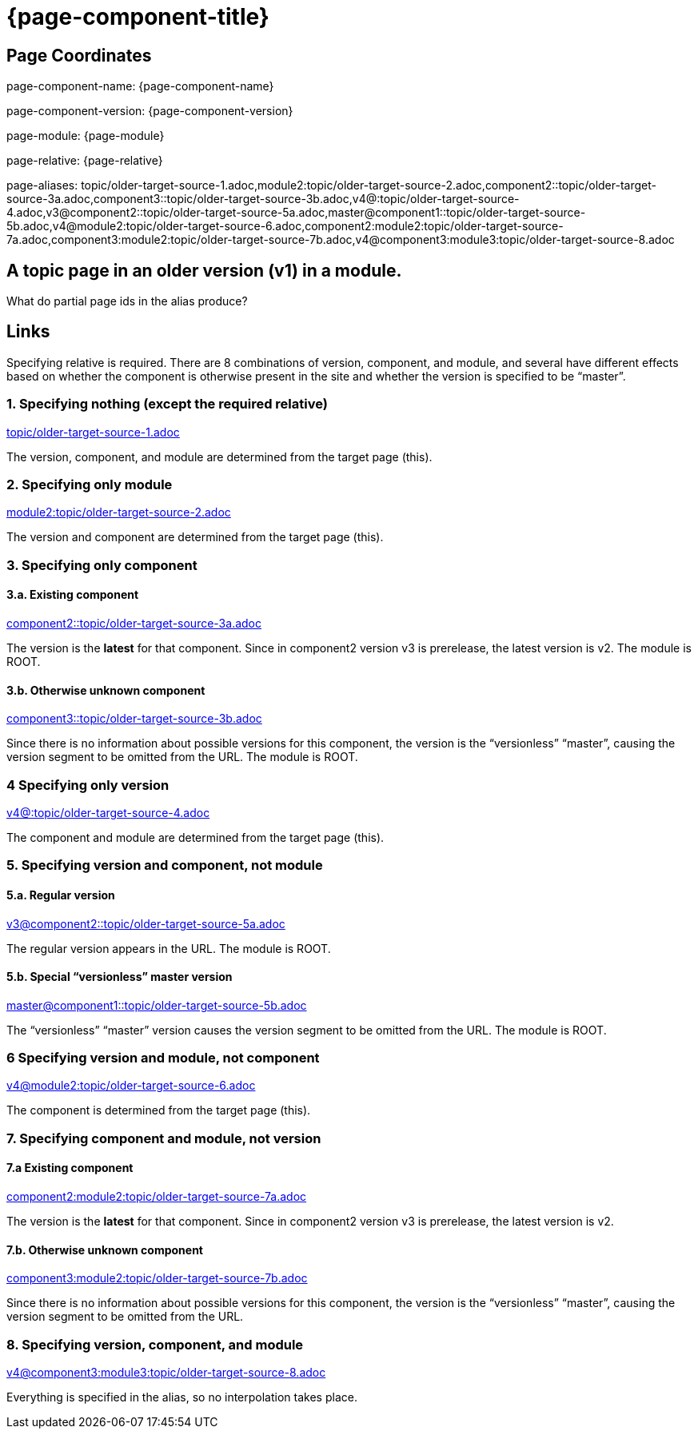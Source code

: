 = {page-component-title}
:page-aliases: topic/older-target-source-1.adoc,module2:topic/older-target-source-2.adoc,component2::topic/older-target-source-3a.adoc,component3::topic/older-target-source-3b.adoc,v4@:topic/older-target-source-4.adoc,v3@component2::topic/older-target-source-5a.adoc,master@component1::topic/older-target-source-5b.adoc,v4@module2:topic/older-target-source-6.adoc,component2:module2:topic/older-target-source-7a.adoc,component3:module2:topic/older-target-source-7b.adoc,v4@component3:module3:topic/older-target-source-8.adoc

== Page Coordinates

page-component-name: {page-component-name}

page-component-version: {page-component-version}

page-module: {page-module}

page-relative: {page-relative} 

page-aliases: {page-aliases}

== A topic page in an older version (v1) in a module.

What do partial page ids in the alias produce?

== Links

Specifying relative is required.
There are 8 combinations of version, component, and module, and several have different effects based on whether the component is otherwise present in the site and whether the version is specified to be "`master`".

=== 1. Specifying nothing (except the required relative)

link:older-target-source-1.html[topic/older-target-source-1.adoc]

The version, component, and module are determined from the target page (this).

=== 2. Specifying only module

link:../../module2/topic/older-target-source-2.html[module2:topic/older-target-source-2.adoc]

The version and component are determined from the target page (this).

=== 3. Specifying only component
==== 3.a. Existing component

link:../../../../component2/v2/topic/older-target-source-3a.html[component2::topic/older-target-source-3a.adoc]

The version is the [.term]*latest* for that component.
Since in component2 version v3 is prerelease, the latest version is v2.
The module is ROOT.

==== 3.b. Otherwise unknown component

link:../../../../component3/topic/older-target-source-3b.html[component3::topic/older-target-source-3b.adoc]

Since there is no information about possible versions for this component, the version is the "`versionless`" "`master`", causing the version segment to be omitted from the URL.
The module is ROOT.

=== 4 Specifying only version

link:../../../v4/module1/topic/older-target-source-4.html[v4@:topic/older-target-source-4.adoc]

The component and module are determined from the target page (this).

=== 5. Specifying version and component, not module
==== 5.a. Regular version

link:../../../../component2/v3/topic/older-target-source-5a.html[v3@component2::topic/older-target-source-5a.adoc]

The regular version appears in the URL.
The module is ROOT.

==== 5.b. Special "`versionless`" master version
link:../../../topic/older-target-source-5b.html[master@component1::topic/older-target-source-5b.adoc]

The  "`versionless`" "`master`" version causes the version segment to be omitted from the URL.
The module is ROOT.

=== 6 Specifying version and module, not component

link:../../../v4/module2/topic/older-target-source-6.html[v4@module2:topic/older-target-source-6.adoc]

The component is determined from the target page (this).

=== 7. Specifying component and module, not version
==== 7.a Existing component

link:../../../../component2/v2/module2/topic/older-target-source-7a.html[component2:module2:topic/older-target-source-7a.adoc]

The version is the [.term]*latest* for that component.
Since in component2 version v3 is prerelease, the latest version is v2.

==== 7.b. Otherwise unknown component

link:../../../../component3/module2/topic/older-target-source-7b.html[component3:module2:topic/older-target-source-7b.adoc]

Since there is no information about possible versions for this component, the version is the "`versionless`" "`master`", causing the version segment to be omitted from the URL.

=== 8. Specifying version, component, and module

link:../../../../component3/v4/module3/topic/older-target-source-8.html[v4@component3:module3:topic/older-target-source-8.adoc]

Everything is specified in the alias, so no interpolation takes place.